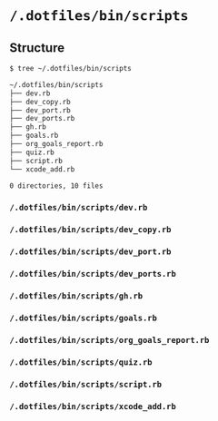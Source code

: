 * =/.dotfiles/bin/scripts=
** Structure
#+BEGIN_SRC bash
$ tree ~/.dotfiles/bin/scripts

~/.dotfiles/bin/scripts
├── dev.rb
├── dev_copy.rb
├── dev_port.rb
├── dev_ports.rb
├── gh.rb
├── goals.rb
├── org_goals_report.rb
├── quiz.rb
├── script.rb
└── xcode_add.rb

0 directories, 10 files

#+END_SRC
*** =/.dotfiles/bin/scripts/dev.rb=
*** =/.dotfiles/bin/scripts/dev_copy.rb=
*** =/.dotfiles/bin/scripts/dev_port.rb=
*** =/.dotfiles/bin/scripts/dev_ports.rb=
*** =/.dotfiles/bin/scripts/gh.rb=
*** =/.dotfiles/bin/scripts/goals.rb=
*** =/.dotfiles/bin/scripts/org_goals_report.rb=
*** =/.dotfiles/bin/scripts/quiz.rb=
*** =/.dotfiles/bin/scripts/script.rb=
*** =/.dotfiles/bin/scripts/xcode_add.rb=